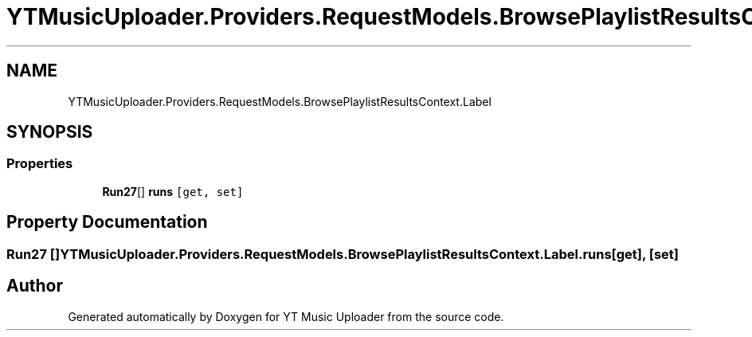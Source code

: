 .TH "YTMusicUploader.Providers.RequestModels.BrowsePlaylistResultsContext.Label" 3 "Thu Dec 31 2020" "YT Music Uploader" \" -*- nroff -*-
.ad l
.nh
.SH NAME
YTMusicUploader.Providers.RequestModels.BrowsePlaylistResultsContext.Label
.SH SYNOPSIS
.br
.PP
.SS "Properties"

.in +1c
.ti -1c
.RI "\fBRun27\fP[] \fBruns\fP\fC [get, set]\fP"
.br
.in -1c
.SH "Property Documentation"
.PP 
.SS "\fBRun27\fP [] YTMusicUploader\&.Providers\&.RequestModels\&.BrowsePlaylistResultsContext\&.Label\&.runs\fC [get]\fP, \fC [set]\fP"


.SH "Author"
.PP 
Generated automatically by Doxygen for YT Music Uploader from the source code\&.
